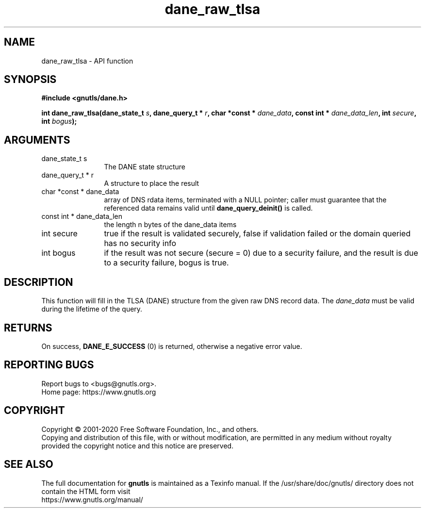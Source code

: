 .\" DO NOT MODIFY THIS FILE!  It was generated by gdoc.
.TH "dane_raw_tlsa" 3 "3.6.13" "gnutls" "gnutls"
.SH NAME
dane_raw_tlsa \- API function
.SH SYNOPSIS
.B #include <gnutls/dane.h>
.sp
.BI "int dane_raw_tlsa(dane_state_t " s ", dane_query_t * " r ", char *const * " dane_data ", const int * " dane_data_len ", int " secure ", int " bogus ");"
.SH ARGUMENTS
.IP "dane_state_t s" 12
The DANE state structure
.IP "dane_query_t * r" 12
A structure to place the result
.IP "char *const * dane_data" 12
array of DNS rdata items, terminated with a NULL pointer;
caller must guarantee that the referenced data remains
valid until \fBdane_query_deinit()\fP is called.
.IP "const int * dane_data_len" 12
the length n bytes of the dane_data items
.IP "int secure" 12
true if the result is validated securely, false if
validation failed or the domain queried has no security info
.IP "int bogus" 12
if the result was not secure (secure = 0) due to a security failure,
and the result is due to a security failure, bogus is true.
.SH "DESCRIPTION"
This function will fill in the TLSA (DANE) structure from
the given raw DNS record data. The  \fIdane_data\fP must be valid
during the lifetime of the query.
.SH "RETURNS"
On success, \fBDANE_E_SUCCESS\fP (0) is returned, otherwise a
negative error value.
.SH "REPORTING BUGS"
Report bugs to <bugs@gnutls.org>.
.br
Home page: https://www.gnutls.org

.SH COPYRIGHT
Copyright \(co 2001-2020 Free Software Foundation, Inc., and others.
.br
Copying and distribution of this file, with or without modification,
are permitted in any medium without royalty provided the copyright
notice and this notice are preserved.
.SH "SEE ALSO"
The full documentation for
.B gnutls
is maintained as a Texinfo manual.
If the /usr/share/doc/gnutls/
directory does not contain the HTML form visit
.B
.IP https://www.gnutls.org/manual/
.PP
